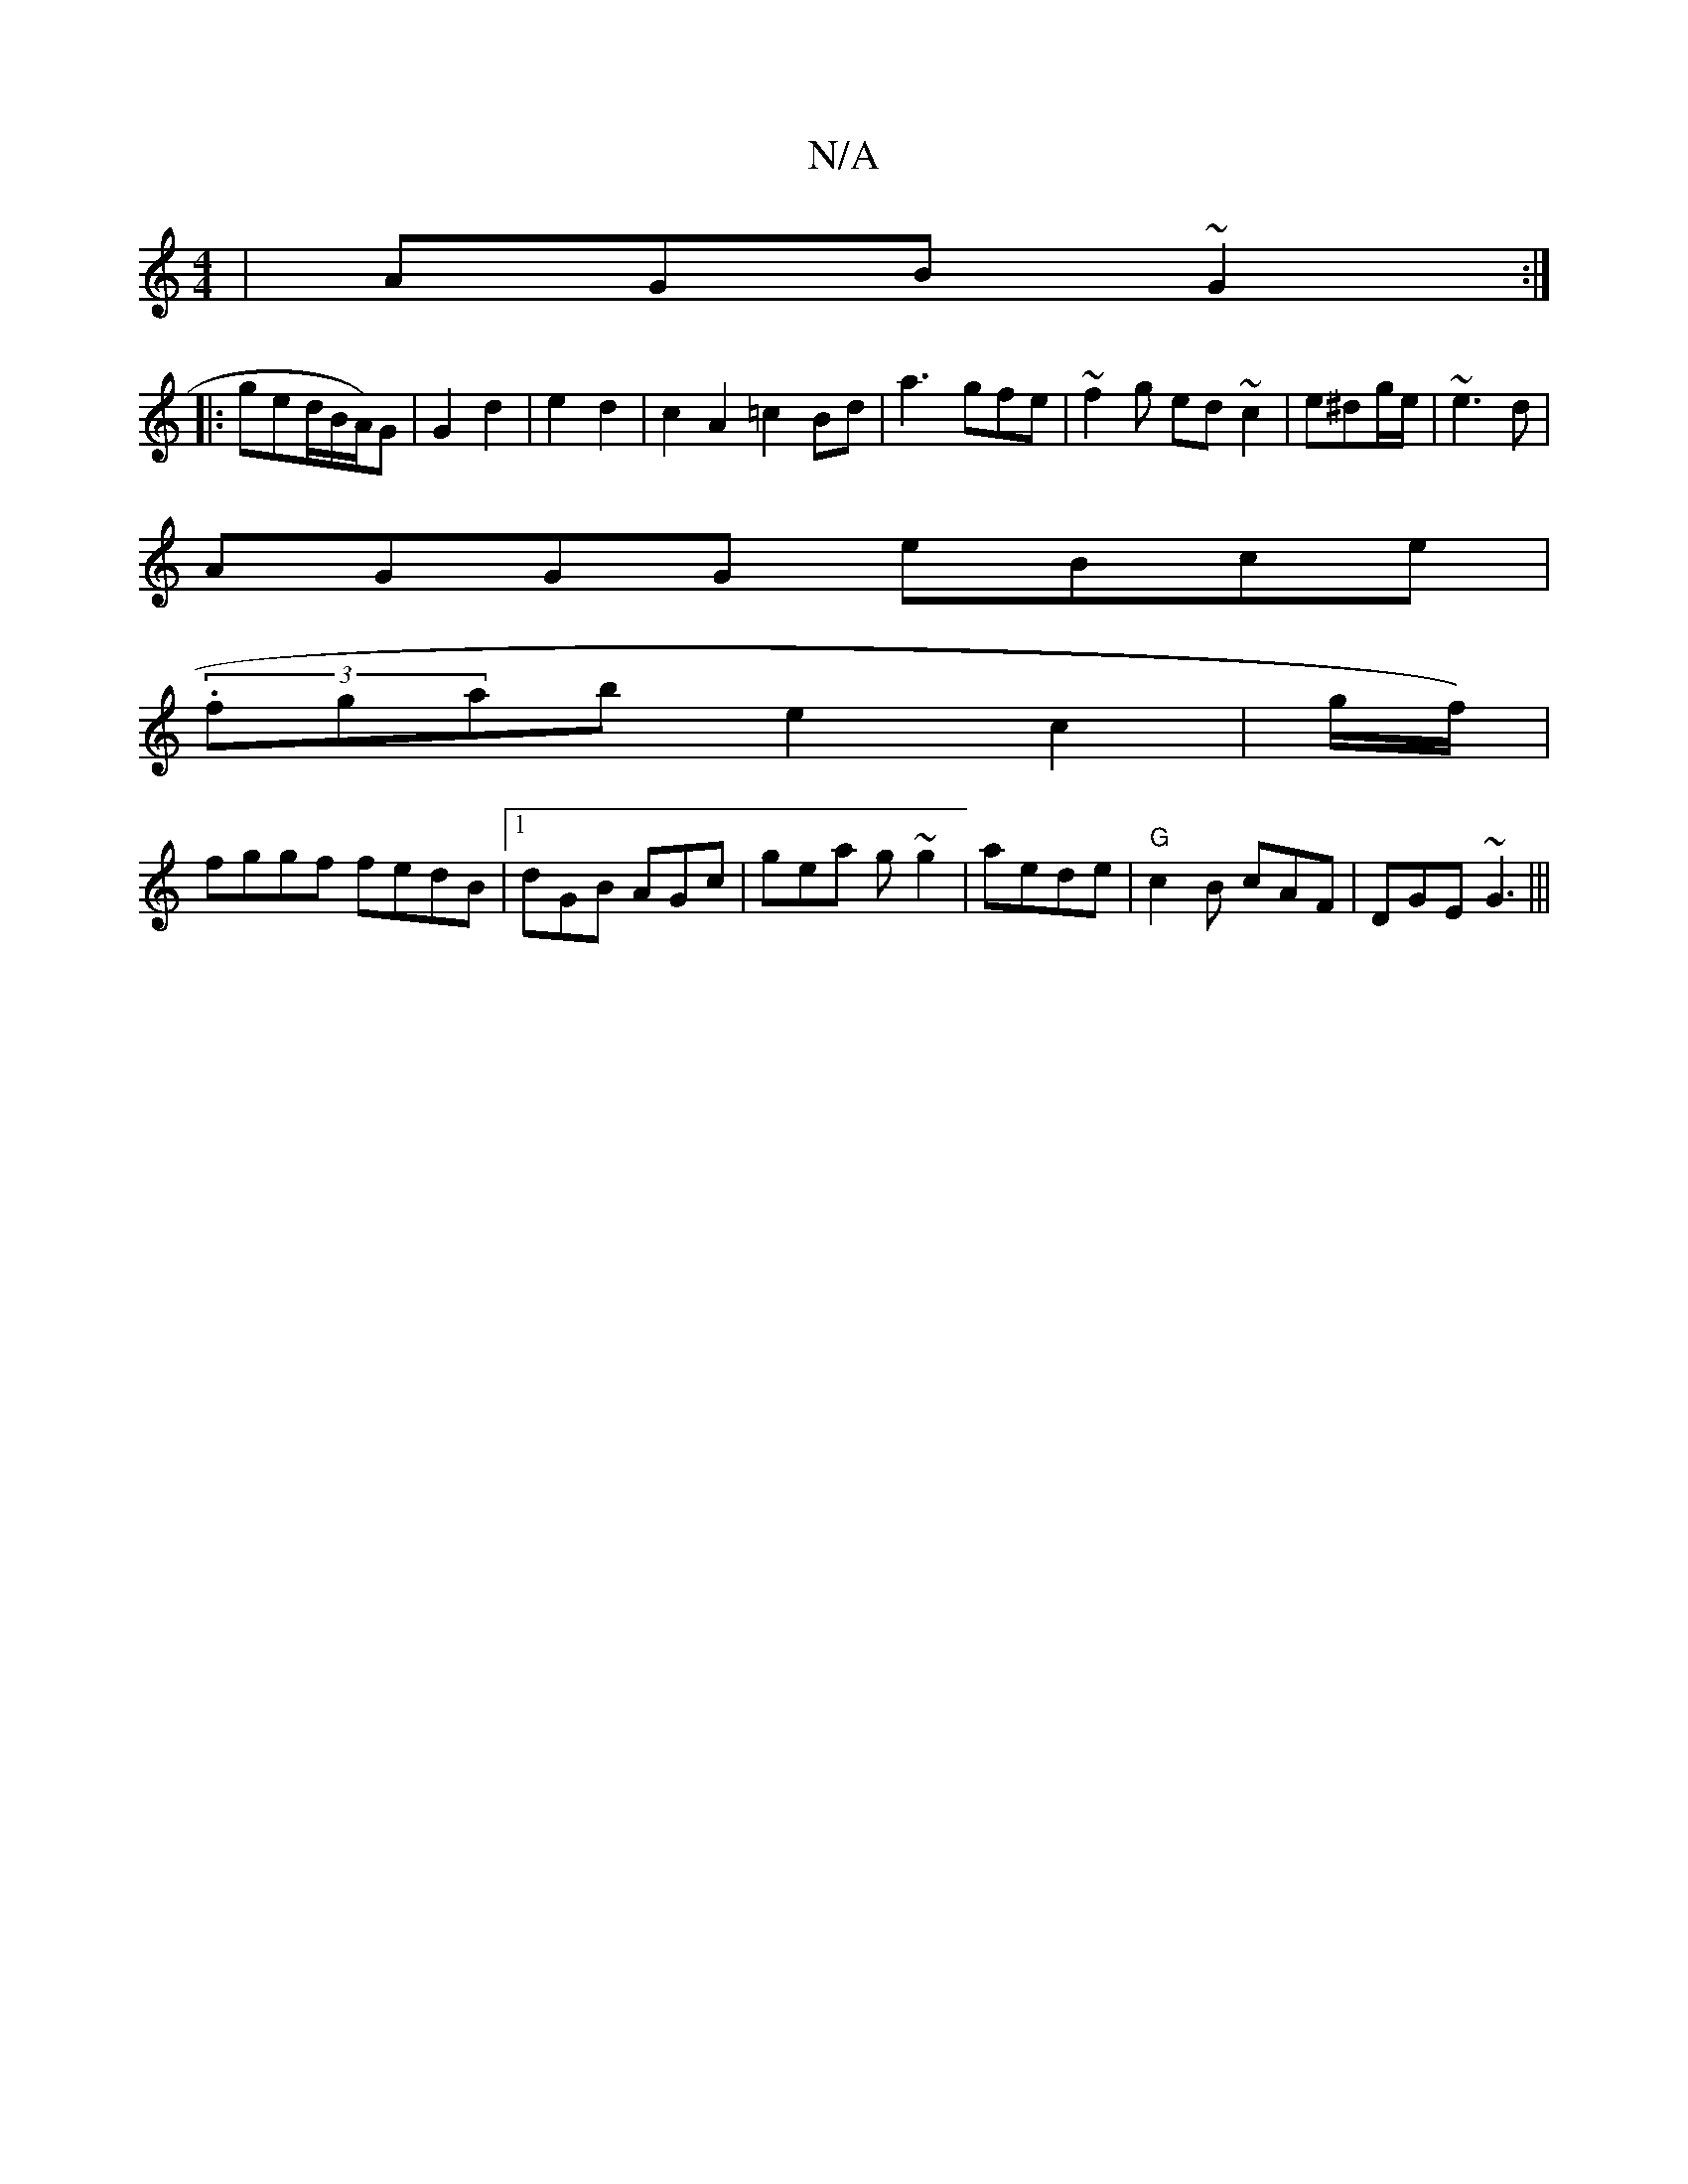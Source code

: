 X:1
T:N/A
M:4/4
R:N/A
K:Cmajor
| AGB ~G2:|
|:ged/B/A/)G| G2 d2 | e2d2 | c2 A2 =c2Bd | a3- gfe|~f2g ed~c2 | e^dg/e/ |~e3d |
AGGG eBce |
(3.fgab e2c2|g/f/) |
fggf fedB|1 dGB AGc | gea g~g2|aede |"G"c2B cAF|DGE ~G3|||

||: GEE | "E#m"